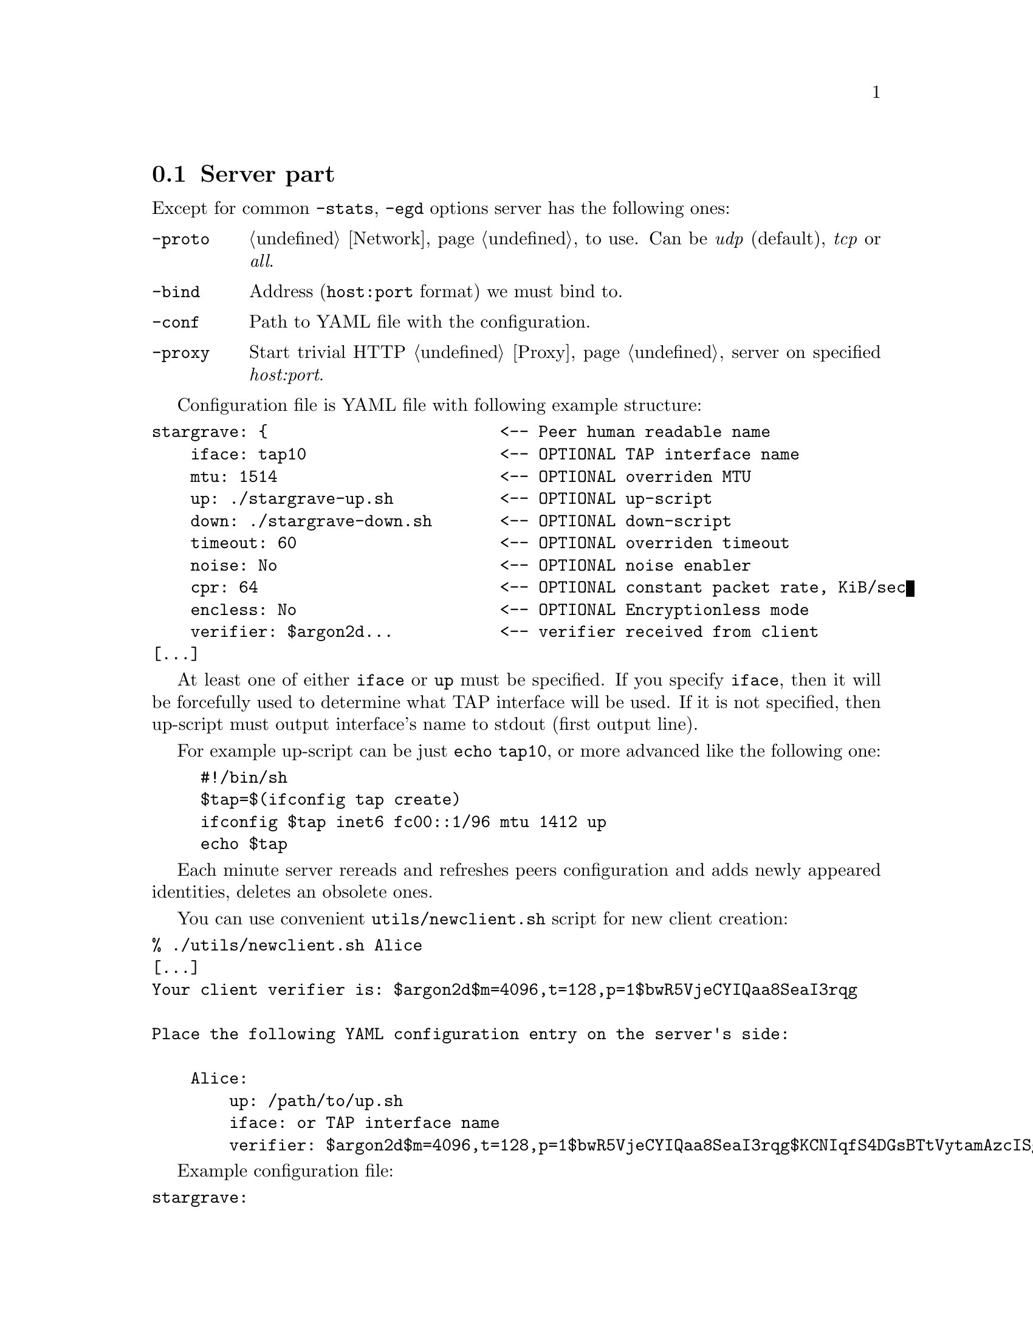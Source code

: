 @node Server
@cindex Server
@cindex Server part
@cindex Server configuration
@cindex Server side
@cindex govpn-server
@section Server part

Except for common @code{-stats}, @code{-egd} options server has the
following ones:

@table @code

@item -proto
@ref{Network, network protocol} to use. Can be @emph{udp} (default),
@emph{tcp} or @emph{all}.

@item -bind
Address (@code{host:port} format) we must bind to.

@item -conf
Path to YAML file with the configuration.

@item -proxy
Start trivial HTTP @ref{Proxy} server on specified @emph{host:port}.

@end table

@cindex YAML
@cindex YAML configuration
@cindex Configuration file
Configuration file is YAML file with following example structure:

@verbatim
stargrave: {                        <-- Peer human readable name
    iface: tap10                    <-- OPTIONAL TAP interface name
    mtu: 1514                       <-- OPTIONAL overriden MTU
    up: ./stargrave-up.sh           <-- OPTIONAL up-script
    down: ./stargrave-down.sh       <-- OPTIONAL down-script
    timeout: 60                     <-- OPTIONAL overriden timeout
    noise: No                       <-- OPTIONAL noise enabler
    cpr: 64                         <-- OPTIONAL constant packet rate, KiB/sec
    encless: No                     <-- OPTIONAL Encryptionless mode
    verifier: $argon2d...           <-- verifier received from client
[...]
@end verbatim

At least one of either @code{iface} or @code{up} must be specified. If
you specify @code{iface}, then it will be forcefully used to determine
what TAP interface will be used. If it is not specified, then up-script
must output interface's name to stdout (first output line).

For example up-script can be just @code{echo tap10}, or more advanced
like the following one:

@cindex up-script

@example
#!/bin/sh
$tap=$(ifconfig tap create)
ifconfig $tap inet6 fc00::1/96 mtu 1412 up
echo $tap
@end example

Each minute server rereads and refreshes peers configuration and adds
newly appeared identities, deletes an obsolete ones.

You can use convenient @code{utils/newclient.sh} script for new client
creation:

@verbatim
% ./utils/newclient.sh Alice
[...]
Your client verifier is: $argon2d$m=4096,t=128,p=1$bwR5VjeCYIQaa8SeaI3rqg

Place the following YAML configuration entry on the server's side:

    Alice:
        up: /path/to/up.sh
        iface: or TAP interface name
        verifier: $argon2d$m=4096,t=128,p=1$bwR5VjeCYIQaa8SeaI3rqg$KCNIqfS4DGsBTtVytamAzcISgrlEWvNxan1UfBrFu10
@end verbatim

Example configuration file:
@verbatim
stargrave:
    iface: tap0
    verifier: $argon2d$m=4096,t=128,p=1$VMirzcshcHuG2V4jhUsEjw$X5fC07L8k61h3S1Oro/rC76+m0oGDTA9Bq+aWJ1uOgY
slow:
    iface: tap1
    encless: Yes
    mtu: 9000
    cpr: 384
    verifier: $argon2d$m=4096,t=128,p=1$YbIA5garDqCOhtI/2EZVNg$gOo5vcEGynmpeepNscwclicfZsWxzgYFRLbgG21EZ1U
@end verbatim
